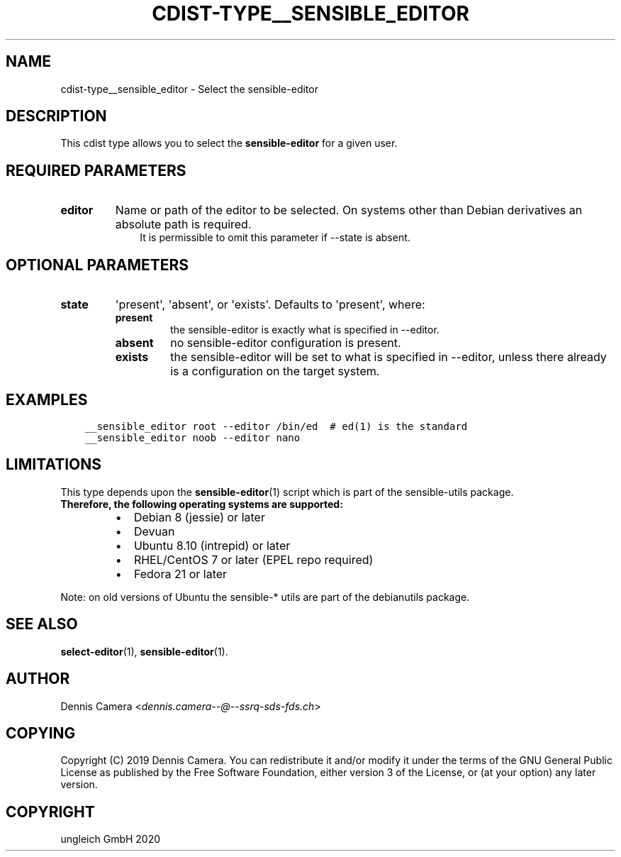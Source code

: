 .\" Man page generated from reStructuredText.
.
.TH "CDIST-TYPE__SENSIBLE_EDITOR" "7" "Nov 07, 2020" "6.9.0" "cdist"
.
.nr rst2man-indent-level 0
.
.de1 rstReportMargin
\\$1 \\n[an-margin]
level \\n[rst2man-indent-level]
level margin: \\n[rst2man-indent\\n[rst2man-indent-level]]
-
\\n[rst2man-indent0]
\\n[rst2man-indent1]
\\n[rst2man-indent2]
..
.de1 INDENT
.\" .rstReportMargin pre:
. RS \\$1
. nr rst2man-indent\\n[rst2man-indent-level] \\n[an-margin]
. nr rst2man-indent-level +1
.\" .rstReportMargin post:
..
.de UNINDENT
. RE
.\" indent \\n[an-margin]
.\" old: \\n[rst2man-indent\\n[rst2man-indent-level]]
.nr rst2man-indent-level -1
.\" new: \\n[rst2man-indent\\n[rst2man-indent-level]]
.in \\n[rst2man-indent\\n[rst2man-indent-level]]u
..
.SH NAME
.sp
cdist\-type__sensible_editor \- Select the sensible\-editor
.SH DESCRIPTION
.sp
This cdist type allows you to select the \fBsensible\-editor\fP for
a given user.
.SH REQUIRED PARAMETERS
.INDENT 0.0
.TP
.B editor
Name or path of the editor to be selected.
On systems other than Debian derivatives an absolute path is required.
.INDENT 7.0
.INDENT 3.5
It is permissible to omit this parameter if \-\-state is absent.
.UNINDENT
.UNINDENT
.UNINDENT
.SH OPTIONAL PARAMETERS
.INDENT 0.0
.TP
.B state
\(aqpresent\(aq, \(aqabsent\(aq, or \(aqexists\(aq. Defaults to \(aqpresent\(aq, where:
.INDENT 7.0
.TP
.B present
the sensible\-editor is exactly what is specified in \-\-editor.
.TP
.B absent
no sensible\-editor configuration is present.
.TP
.B exists
the sensible\-editor will be set to what is specified in \-\-editor,
unless there already is a configuration on the target system.
.UNINDENT
.UNINDENT
.SH EXAMPLES
.INDENT 0.0
.INDENT 3.5
.sp
.nf
.ft C
__sensible_editor root \-\-editor /bin/ed  # ed(1) is the standard
__sensible_editor noob \-\-editor nano
.ft P
.fi
.UNINDENT
.UNINDENT
.SH LIMITATIONS
.sp
This type depends upon the \fBsensible\-editor\fP(1) script which
is part of the sensible\-utils package.
.INDENT 0.0
.TP
.B Therefore, the following operating systems are supported:
.INDENT 7.0
.IP \(bu 2
Debian 8 (jessie) or later
.IP \(bu 2
Devuan
.IP \(bu 2
Ubuntu 8.10 (intrepid) or later
.IP \(bu 2
RHEL/CentOS 7 or later (EPEL repo required)
.IP \(bu 2
Fedora 21 or later
.UNINDENT
.UNINDENT
.sp
Note: on old versions of Ubuntu the sensible\-* utils are part of the
debianutils package.
.SH SEE ALSO
.sp
\fBselect\-editor\fP(1), \fBsensible\-editor\fP(1).
.SH AUTHOR
.sp
Dennis Camera <\fI\%dennis.camera\-\-@\-\-ssrq\-sds\-fds.ch\fP>
.SH COPYING
.sp
Copyright (C) 2019 Dennis Camera.
You can redistribute it and/or modify it under the terms of the GNU General
Public License as published by the Free Software Foundation, either version 3 of
the License, or (at your option) any later version.
.SH COPYRIGHT
ungleich GmbH 2020
.\" Generated by docutils manpage writer.
.

